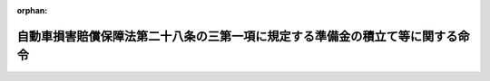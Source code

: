 .. _409M50000F40001_20160401_428M60000F02001:

:orphan:

==============================================================================
自動車損害賠償保障法第二十八条の三第一項に規定する準備金の積立て等に関する命令
==============================================================================

.. raw:: html
    
    
    <main id="contentsLaw" class="active">
    <div id="innerDocument" class="active">
    
    
    
    
    <div style="margin-bottom: 12px;">
    <div id="lawTitleNo" style="font-size: 1.067rem; font-weight: bold;" class="_shokanBoxParent">平成九年大蔵省・厚生省・農林水産省・通商産業省・運輸省令第一号<div class="_shokanBox"></div>
    <div class="_inyoBox" id="_inyo_"></div>
    </div>
    <div id="lawTitle" style="margin-left: 3rem; font-size: 1.5rem; font-weight: bold; line-height: 1.25em;" class="_shokanBoxParent">
    <span data-xpath="">自動車損害賠償保障法第二十八条の三第一項に規定する準備金の積立て等に関する命令</span><div class="_shokanBox" id="_shokan_"><div class="_shokanBtnIcons"></div></div>
    <div class="_inyoBox" id="_inyo_"></div>
    </div>
    </div><section id="EnactStatement" class="active EnactStatement"><div class="_div_EnactStatement _shokanBoxParent" style="text-indent: 1em;">
    <span data-xpath="">自動車損害賠償保障法（昭和三十年法律第九十七号）第二十八条の三第一項（同条第二項から第四項までにおいて準用する場合を含む。）の規定に基づき、及び同法第二十八条の三第一項（同条第二項から第四項までにおいて準用する場合を含む。）の規定を実施するため、自動車損害賠償保障法第二十八条の三第一項に規定する準備金の積立て等に関する省令を次のように定める。</span><div class="_shokanBox" id="_shokan_"><div class="_shokanBtnIcons"></div></div>
    <div class="_inyoBox" id="_inyo_"></div>
    </div></section><section id="MainProvision" class="active MainProvision"><section id="" class="active Article"><div style="margin-left: 1em; font-weight: bold;" class="_div_ArticleCaption _shokanBoxParent">
    <span data-xpath="">（保険会社の準備金の積立て）</span><div class="_shokanBox" id="_shokan_"><div class="_shokanBtnIcons"></div></div>
    <div class="_inyoBox" id="_inyo_"></div>
    </div>
    <div style="margin-left: 1em; text-indent: -1em;" id="" class="_div_ArticleTitle _shokanBoxParent">
    <span style="font-weight: bold;">第一条</span>　<span data-xpath="">保険会社は、毎事業年度（四月一日から翌年三月三十一日までとする。以下同じ。）末において、次の各号に掲げる区分に応じ、当該各号に掲げる額を、自動車損害賠償保障法（昭和三十年法律第九十七号。以下「法」という。）第二十八条の三第一項の主務省令で定める準備金として積み立てるものとする。</span><div class="_shokanBox" id="_shokan_"><div class="_shokanBtnIcons"></div></div>
    <div class="_inyoBox" id="_inyo_"></div>
    </div>
    <div id="" style="margin-left: 2em; text-indent: -1em;" class="_div_ItemSentence _shokanBoxParent">
    <span style="font-weight: bold;">一</span>　<span data-xpath="">義務積立金</span>　<span data-xpath="">責任保険の事業から生じた収支差額のうち保険期間の始期の属する日から当該事業年度の末日までの期間が四年を超えない責任保険の契約に係るものの額として、当該契約に係るイ及びロの額の合計額からハの額を減じて得た額を基礎とし、保険業法（平成七年法律第百五号）第四条第二項第四号に掲げる書類（以下「算出方法書」という。）に記載された方法に従って計算した額</span><div class="_shokanBox" id="_shokan_"><div class="_shokanBtnIcons"></div></div>
    <div class="_inyoBox" id="_inyo_"></div>
    </div>
    <div style="margin-left: 3em; text-indent: -1em;" class="_div_Subitem1Sentence _shokanBoxParent">
    <span style="font-weight: bold;">イ</span>　<span data-xpath="">各事業年度において共同プール事務により配分された額から徴収された額を減じて得た額</span><div class="_shokanBox" id="_shokan_"><div class="_shokanBtnIcons"></div></div>
    <div class="_inyoBox"></div>
    </div>
    <div style="margin-left: 3em; text-indent: -1em;" class="_div_Subitem1Sentence _shokanBoxParent">
    <span style="font-weight: bold;">ロ</span>　<span data-xpath="">各事業年度において発生した予定利息（保険期間が一年を超える責任保険の保険料の算定上当該保険期間内に発生することを予定した資産運用益をいう。）の額</span><div class="_shokanBox" id="_shokan_"><div class="_shokanBtnIcons"></div></div>
    <div class="_inyoBox"></div>
    </div>
    <div style="margin-left: 3em; text-indent: -1em;" class="_div_Subitem1Sentence _shokanBoxParent">
    <span style="font-weight: bold;">ハ</span>　<span data-xpath="">当該事業年度末において積み立てるべき支払備金の額</span><div class="_shokanBox" id="_shokan_"><div class="_shokanBtnIcons"></div></div>
    <div class="_inyoBox"></div>
    </div>
    <div id="" style="margin-left: 2em; text-indent: -1em;" class="_div_ItemSentence _shokanBoxParent">
    <span style="font-weight: bold;">二</span>　<span data-xpath="">調整準備金</span>　<span data-xpath="">責任保険の事業から生じた収支差額のうち保険期間の始期の属する日から当該事業年度の末日までの期間が四年を超える責任保険の契約に係るものの額として、当該契約に係る前号イ及びロの額の合計額から同号ハの額を減じて得た額を基礎とし、算出方法書に記載された方法に従って計算した額</span><div class="_shokanBox" id="_shokan_"><div class="_shokanBtnIcons"></div></div>
    <div class="_inyoBox" id="_inyo_"></div>
    </div>
    <div id="" style="margin-left: 2em; text-indent: -1em;" class="_div_ItemSentence _shokanBoxParent">
    <span style="font-weight: bold;">三</span>　<span data-xpath="">付加率積立金</span>　<span data-xpath="">責任保険の事業から生じた収支差額のうち前二号に規定する収支差額以外のものの額として、責任保険の事業を行うための費用に係る収支差額の額を基礎とし、算出方法書に記載された方法に従って計算した額及び責任保険の事業から生じた運用益のうち当該収支差額に係るものの額として、算出方法書に記載された方法に従って計算した額の合計額</span><div class="_shokanBox" id="_shokan_"><div class="_shokanBtnIcons"></div></div>
    <div class="_inyoBox" id="_inyo_"></div>
    </div>
    <div id="" style="margin-left: 2em; text-indent: -1em;" class="_div_ItemSentence _shokanBoxParent">
    <span style="font-weight: bold;">四</span>　<span data-xpath="">運用益積立金</span>　<span data-xpath="">責任保険の事業から生じた運用益のうち前号に規定する運用益以外のものの額として、責任保険の事業に係る資産運用益の額から当該資産運用に要した費用の額、第一号ロの額及び前号に規定する運用益の額の合計額を減じて得た額を基礎とし、算出方法書に記載された方法に従って計算した額</span><div class="_shokanBox" id="_shokan_"><div class="_shokanBtnIcons"></div></div>
    <div class="_inyoBox" id="_inyo_"></div>
    </div></section><section id="" class="active Article"><div style="margin-left: 1em; font-weight: bold;" class="_div_ArticleCaption _shokanBoxParent">
    <span data-xpath="">（保険会社の準備金の取崩し）</span><div class="_shokanBox" id="_shokan_"><div class="_shokanBtnIcons"></div></div>
    <div class="_inyoBox" id="_inyo_"></div>
    </div>
    <div style="margin-left: 1em; text-indent: -1em;" id="" class="_div_ArticleTitle _shokanBoxParent">
    <span style="font-weight: bold;">第二条</span>　<span data-xpath="">法第二十八条の三第一項の主務省令で定める場合は、次の各号に掲げる場合とする。</span><div class="_shokanBox" id="_shokan_"><div class="_shokanBtnIcons"></div></div>
    <div class="_inyoBox" id="_inyo_"></div>
    </div>
    <div id="" style="margin-left: 2em; text-indent: -1em;" class="_div_ItemSentence _shokanBoxParent">
    <span style="font-weight: bold;">一</span>　<span data-xpath="">責任保険の収支の改善又は自動車事故被害者の保護の増進に資する自動車事故防止対策、救急医療体制の整備、自動車事故被害者対策、後遺障害認定対策、医療費支払適正化対策その他の対策に要する費用を拠出するため、前条第四号に規定する運用益積立金を取り崩す場合</span><div class="_shokanBox" id="_shokan_"><div class="_shokanBtnIcons"></div></div>
    <div class="_inyoBox" id="_inyo_"></div>
    </div>
    <div id="" style="margin-left: 2em; text-indent: -1em;" class="_div_ItemSentence _shokanBoxParent">
    <span style="font-weight: bold;">二</span>　<span data-xpath="">税効果会計（貸借対照表に計上されている資産及び負債の金額と課税所得の計算の結果算定された資産及び負債の金額との間に差異がある場合において、当該差異に係る法人税等（法人税その他利益又は剰余に関連する金額を課税標準として課される租税をいう。以下同じ。）の金額を適切に期間配分することにより、法人税等を控除する前の当期利益若しくは当期剰余又は当期純利益若しくは当期純剰余の金額と法人税等の金額を合理的に対応させるための会計処理をいう。）を適用する場合において、法人税等の税率の変更による前条第二号に規定する調整準備金、同条第三号に規定する付加率積立金及び同条第四号に規定する運用益積立金の金額に基づき算定される法人税等相当額の減額に伴い、各準備金を取り崩す場合</span><div class="_shokanBox" id="_shokan_"><div class="_shokanBtnIcons"></div></div>
    <div class="_inyoBox" id="_inyo_"></div>
    </div></section><section id="" class="active Article"><div style="margin-left: 1em; font-weight: bold;" class="_div_ArticleCaption _shokanBoxParent">
    <span data-xpath="">（組合の準備金の積立て及び取崩し）</span><div class="_shokanBox" id="_shokan_"><div class="_shokanBtnIcons"></div></div>
    <div class="_inyoBox" id="_inyo_"></div>
    </div>
    <div style="margin-left: 1em; text-indent: -1em;" id="" class="_div_ArticleTitle _shokanBoxParent">
    <span style="font-weight: bold;">第三条</span>　<span data-xpath="">前二条の規定は、農業協同組合等に準用する。</span><span data-xpath="">この場合において、これらの規定中「保険会社」とあるのは「農業協同組合等」と、「第二十八条の三第一項」とあるのは「第二十八条の三第二項において準用する同条第一項」と、「責任保険の事業」とあるのは「責任共済の事業」と、「保険期間」とあるのは「共済期間」と、「責任保険の契約」とあるのは「責任共済、再共済又は再再共済の契約」と、「当該契約に係るイ」とあるのは「当該契約（自動車損害賠償保障法の一部を改正する法律（平成七年法律第百三十七号。以下この条において「改正法」という。）の施行の日から起算して十年を経過する日以前に締結されたものを除く。）に係るイ」と、「ハの額を減じて得た額」とあるのは「ハの額を減じて得た額並びに農林水産大臣が定める方法に従って計算した当該契約（改正法の施行の日から起算して十年を経過する日以前に締結されたものに限る。）に係る収支差額の額の合計額」と、「保険業法（平成七年法律第百五号）第四条第二項第四号に掲げる書類」とあるのは「農業協同組合法（昭和二十二年法律第百三十二号）第十一条の十七第一項に規定する共済規程」と、「算出方法書」とあるのは「共済規程」と、「責任保険の保険料」とあるのは「責任共済の共済掛金」と、「当該契約に係る前号イ」とあるのは「当該契約（改正法の施行の日から起算して十年を経過する日以前に締結されたものを除く。）に係る前号イ」と、「責任保険の収支の改善」とあるのは「責任共済の収支の改善」と、「前条第四号」とあるのは「次条第一項において準用する前条第四号」と読み替えるものとする。</span><div class="_shokanBox" id="_shokan_"><div class="_shokanBtnIcons"></div></div>
    <div class="_inyoBox" id="_inyo_"></div>
    </div>
    <div style="margin-left: 1em; text-indent: -1em;" class="_div_ParagraphSentence _shokanBoxParent">
    <span style="font-weight: bold;">２</span>　<span data-xpath="">前二条の規定は、消費生活協同組合等に準用する。</span><span data-xpath="">この場合において、これらの規定中「保険会社」とあるのは「消費生活協同組合等」と、「第二十八条の三第一項」とあるのは「第二十八条の三第三項において準用する同条第一項」と、「責任保険の事業」とあるのは「責任共済の事業」と、「保険期間」とあるのは「共済期間」と、「責任保険の契約」とあるのは「責任共済又は再共済の契約」と、「保険業法（平成七年法律第百五号）第四条第二項第四号に掲げる書類」とあるのは「消費生活協同組合法（昭和二十三年法律第二百号）第二十六条の三第二項の規定により読み替えて適用される同条第一項に規定する規約」と、「算出方法書」とあるのは「共済事業規約」と、「責任保険の保険料」とあるのは「責任共済の共済掛金」と、「責任保険の収支の改善」とあるのは「責任共済の収支の改善」と、「前条第四号」とあるのは「次条第二項において準用する前条第四号」と読み替えるものとする。</span><div class="_shokanBox" id="_shokan_"><div class="_shokanBtnIcons"></div></div>
    <div class="_inyoBox" id="_inyo_"></div>
    </div>
    <div style="margin-left: 1em; text-indent: -1em;" class="_div_ParagraphSentence _shokanBoxParent">
    <span style="font-weight: bold;">３</span>　<span data-xpath="">前二条の規定は、事業協同組合等に準用する。</span><span data-xpath="">この場合において、これらの規定中「保険会社」とあるのは「事業協同組合等」と、「第二十八条の三第一項」とあるのは「第二十八条の三第四項において準用する同条第一項」と、「責任保険の事業」とあるのは「責任共済の事業」と、「保険期間」とあるのは「共済期間」と、「責任保険の契約」とあるのは「責任共済、再共済又は再再共済の契約」と、「保険業法（平成七年法律第百五号）第四条第二項第四号に掲げる書類」とあるのは「中小企業等協同組合法（昭和二十四年法律第百八十一号）第九条の六の二第一項（同法第九条の九第五項において準用する場合を含む。）に規定する共済規程」と、「算出方法書」とあるのは「共済規程」と、「責任保険の保険料」とあるのは「責任共済の共済掛金」と、「責任保険の収支の改善」とあるのは「責任共済の収支の改善」と、「前条第四号」とあるのは「次条第三項において準用する前条第四号」と読み替えるものとする。</span><div class="_shokanBox" id="_shokan_"><div class="_shokanBtnIcons"></div></div>
    <div class="_inyoBox" id="_inyo_"></div>
    </div>
    <div style="margin-left: 1em; text-indent: -1em;" class="_div_ParagraphSentence _shokanBoxParent">
    <span style="font-weight: bold;">４</span>　<span data-xpath="">前三項の規定にかかわらず、責任共済の契約によって共済責任を負う組合（以下「責任共済組合」という。）が当該共済責任の全部を他の組合に再共済する契約を締結している場合は、当該再共済の契約によって再共済責任を負う組合（以下「再共済組合」という。）が、当該再共済の契約を締結した責任共済組合に代わって当該責任共済組合に係る前三項において準用する第一条に規定する準備金を、再共済組合が当該再共済責任の全部を他の組合に再再共済する契約を締結している場合は、当該再再共済の契約によって再再共済責任を負う組合が、当該再再共済の契約を締結した再共済組合及び当該再共済組合と再共済の契約を締結した責任共済組合に代わって当該再共済組合及び当該責任共済組合に係る前三項において準用する第一条に規定する準備金を積み立てることができる。</span><div class="_shokanBox" id="_shokan_"><div class="_shokanBtnIcons"></div></div>
    <div class="_inyoBox" id="_inyo_"></div>
    </div></section></section><section id="" class="active SupplProvision"><div class="_div_SupplProvisionLabel SupplProvisionLabel _shokanBoxParent" style="margin-bottom: 10px; margin-left: 3em; font-weight: bold;">
    <span data-xpath="">附　則</span><div class="_shokanBox" id="_shokan_"><div class="_shokanBtnIcons"></div></div>
    <div class="_inyoBox" id="_inyo_"></div>
    </div>
    <section class="active Paragraph"><div id="" style="margin-left: 1em; font-weight: bold;" class="_div_ParagraphCaption _shokanBoxParent">
    <span data-xpath="">（施行期日）</span><div class="_shokanBox"></div>
    <div class="_inyoBox"></div>
    </div>
    <div style="margin-left: 1em; text-indent: -1em;" class="_div_ParagraphSentence _shokanBoxParent">
    <span style="font-weight: bold;">１</span>　<span data-xpath="">この省令は、公布の日から施行する。</span><span data-xpath="">ただし、第三条第一項及び附則第三項の規定は、自動車損害賠償保障法の一部を改正する法律（平成七年法律第百三十七号）の施行の日（平成八年十二月一日）から起算して十年を経過した日から施行する。</span><div class="_shokanBox" id="_shokan_"><div class="_shokanBtnIcons"></div></div>
    <div class="_inyoBox" id="_inyo_"></div>
    </div></section><section class="active Paragraph"><div id="" style="margin-left: 1em; font-weight: bold;" class="_div_ParagraphCaption _shokanBoxParent">
    <span data-xpath="">（保険会社に関する経過措置）</span><div class="_shokanBox"></div>
    <div class="_inyoBox"></div>
    </div>
    <div style="margin-left: 1em; text-indent: -1em;" class="_div_ParagraphSentence _shokanBoxParent">
    <span style="font-weight: bold;">２</span>　<span data-xpath="">この省令の施行の際現に責任保険の事業を行っている保険会社が保険業法第百十六条の規定により積み立てている責任保険の契約に係る責任準備金は、法第二十八条の三第一項の準備金として積み立てられたものとみなす。</span><div class="_shokanBox" id="_shokan_"><div class="_shokanBtnIcons"></div></div>
    <div class="_inyoBox" id="_inyo_"></div>
    </div></section><section class="active Paragraph"><div id="" style="margin-left: 1em; font-weight: bold;" class="_div_ParagraphCaption _shokanBoxParent">
    <span data-xpath="">（農業協同組合等に関する経過措置）</span><div class="_shokanBox"></div>
    <div class="_inyoBox"></div>
    </div>
    <div style="margin-left: 1em; text-indent: -1em;" class="_div_ParagraphSentence _shokanBoxParent">
    <span style="font-weight: bold;">３</span>　<span data-xpath="">第三条第一項の規定の施行の際現に責任共済の事業を行っている農業協同組合等が農業協同組合法第十一条の十三の規定により積み立てている責任共済、再共済又は再再共済の契約に係る責任準備金は、法第二十八条の三第二項において準用する同条第一項の準備金として積み立てられたものとみなす。</span><div class="_shokanBox" id="_shokan_"><div class="_shokanBtnIcons"></div></div>
    <div class="_inyoBox" id="_inyo_"></div>
    </div></section></section><section id="" class="active SupplProvision"><div class="_div_SupplProvisionLabel SupplProvisionLabel _shokanBoxParent" style="margin-bottom: 10px; margin-left: 3em; font-weight: bold;">
    <span data-xpath="">附　則</span>　（平成一二年三月三一日総理府・大蔵省・厚生省・農林水産省・通商産業省・運輸省令第一号）<div class="_shokanBox" id="_shokan_"><div class="_shokanBtnIcons"></div></div>
    <div class="_inyoBox" id="_inyo_"></div>
    </div>
    <section class="active Paragraph"><div style="text-indent: 1em;" class="_div_ParagraphSentence _shokanBoxParent">
    <span data-xpath="">この命令は、公布の日から施行する。</span><div class="_shokanBox" id="_shokan_"><div class="_shokanBtnIcons"></div></div>
    <div class="_inyoBox" id="_inyo_"></div>
    </div></section></section><section id="" class="active SupplProvision"><div class="_div_SupplProvisionLabel SupplProvisionLabel _shokanBoxParent" style="margin-bottom: 10px; margin-left: 3em; font-weight: bold;">
    <span data-xpath="">附　則</span>　（平成一二年六月二六日総理府・厚生省・農林水産省・通商産業省・運輸省令第一号）<div class="_shokanBox" id="_shokan_"><div class="_shokanBtnIcons"></div></div>
    <div class="_inyoBox" id="_inyo_"></div>
    </div>
    <section class="active Paragraph"><div style="text-indent: 1em;" class="_div_ParagraphSentence _shokanBoxParent">
    <span data-xpath="">この命令は、平成十二年七月一日から施行する。</span><div class="_shokanBox" id="_shokan_"><div class="_shokanBtnIcons"></div></div>
    <div class="_inyoBox" id="_inyo_"></div>
    </div></section></section><section id="" class="active SupplProvision"><div class="_div_SupplProvisionLabel SupplProvisionLabel _shokanBoxParent" style="margin-bottom: 10px; margin-left: 3em; font-weight: bold;">
    <span data-xpath="">附　則</span>　（平成一七年三月三一日内閣府・厚生労働省・農林水産省・経済産業省・国土交通省令第三号）<div class="_shokanBox" id="_shokan_"><div class="_shokanBtnIcons"></div></div>
    <div class="_inyoBox" id="_inyo_"></div>
    </div>
    <section class="active Paragraph"><div style="text-indent: 1em;" class="_div_ParagraphSentence _shokanBoxParent">
    <span data-xpath="">この命令は、平成十七年四月一日から施行する。</span><div class="_shokanBox" id="_shokan_"><div class="_shokanBtnIcons"></div></div>
    <div class="_inyoBox" id="_inyo_"></div>
    </div></section></section><section id="" class="active SupplProvision"><div class="_div_SupplProvisionLabel SupplProvisionLabel _shokanBoxParent" style="margin-bottom: 10px; margin-left: 3em; font-weight: bold;">
    <span data-xpath="">附　則</span>　（平成一九年三月三〇日内閣府・厚生労働省・農林水産省・経済産業省・国土交通省令第一号）<div class="_shokanBox" id="_shokan_"><div class="_shokanBtnIcons"></div></div>
    <div class="_inyoBox" id="_inyo_"></div>
    </div>
    <section class="active Paragraph"><div style="text-indent: 1em;" class="_div_ParagraphSentence _shokanBoxParent">
    <span data-xpath="">この命令は、平成十九年四月一日から施行する。</span><div class="_shokanBox" id="_shokan_"><div class="_shokanBtnIcons"></div></div>
    <div class="_inyoBox" id="_inyo_"></div>
    </div></section></section><section id="" class="active SupplProvision"><div class="_div_SupplProvisionLabel SupplProvisionLabel _shokanBoxParent" style="margin-bottom: 10px; margin-left: 3em; font-weight: bold;">
    <span data-xpath="">附　則</span>　（平成二八年一月二九日内閣府・厚生労働省・農林水産省・経済産業省・国土交通省令第一号）<div class="_shokanBox" id="_shokan_"><div class="_shokanBtnIcons"></div></div>
    <div class="_inyoBox" id="_inyo_"></div>
    </div>
    <section class="active Paragraph"><div style="text-indent: 1em;" class="_div_ParagraphSentence _shokanBoxParent">
    <span data-xpath="">この命令は、平成二十八年四月一日から施行する。</span><div class="_shokanBox" id="_shokan_"><div class="_shokanBtnIcons"></div></div>
    <div class="_inyoBox" id="_inyo_"></div>
    </div></section></section>
    
    
    
    
    
    </div>
    </main>
    
    
